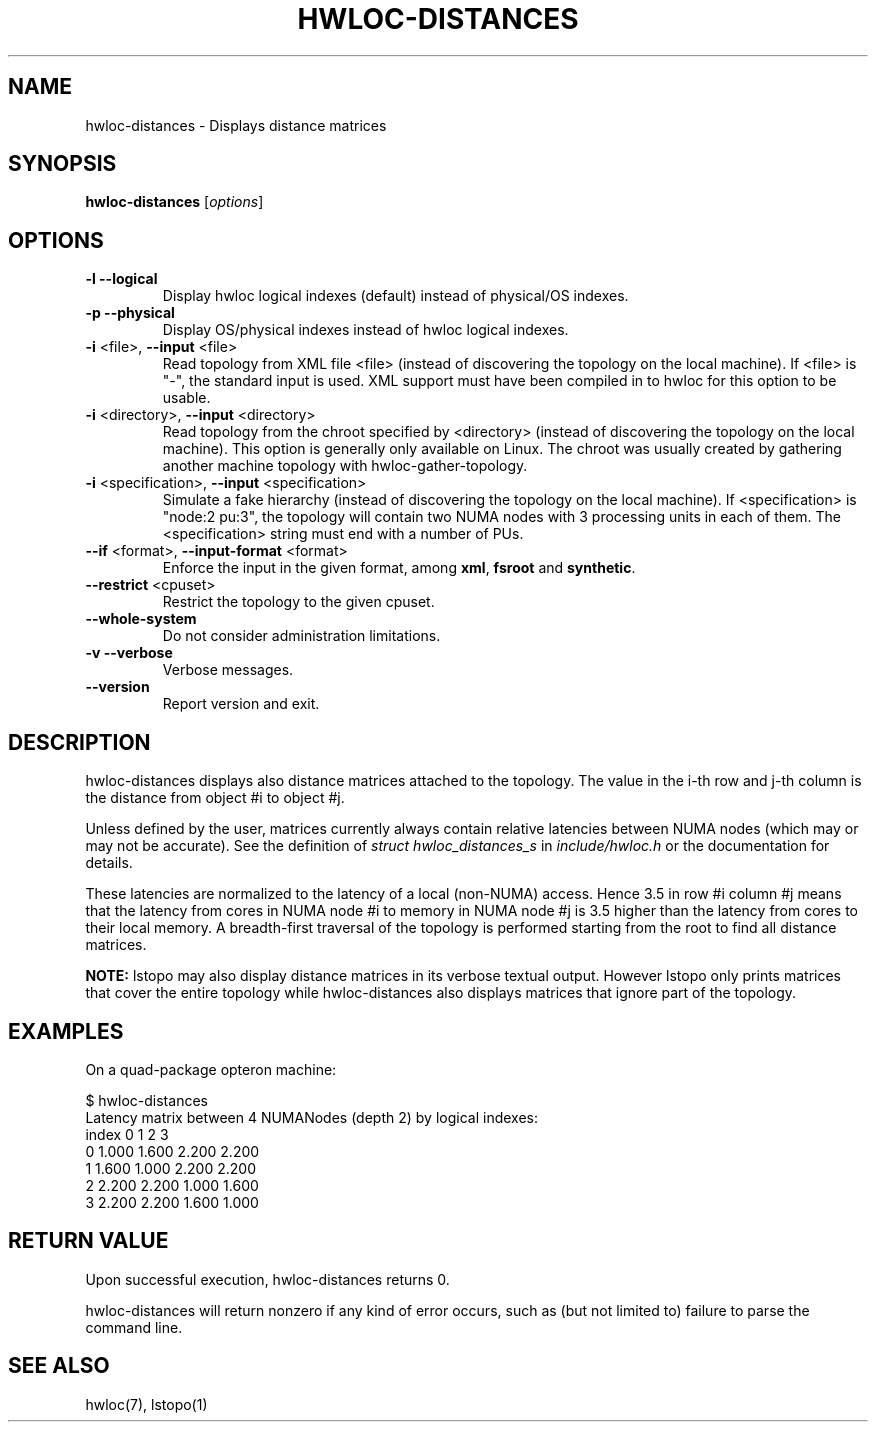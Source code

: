 .\" -*- nroff -*-
.\" Copyright © 2012-2018 Inria.  All rights reserved.
.\" Copyright © 2009-2010 Cisco Systems, Inc.  All rights reserved.
.\" See COPYING in top-level directory.
.TH HWLOC-DISTANCES "1" "Jun 03, 2019" "1.11.13" "hwloc"
.SH NAME
hwloc-distances \- Displays distance matrices
.
.\" **************************
.\"    Synopsis Section
.\" **************************
.SH SYNOPSIS
.B hwloc-distances
[\fIoptions\fR]
.
.\" **************************
.\"    Options Section
.\" **************************
.SH OPTIONS
.TP
\fB\-l\fR \fB\-\-logical\fR
Display hwloc logical indexes (default) instead of physical/OS indexes.
.TP
\fB\-p\fR \fB\-\-physical\fR
Display OS/physical indexes instead of hwloc logical indexes.
.TP
\fB\-i\fR <file>, \fB\-\-input\fR <file>
Read topology from XML file <file> (instead of discovering the
topology on the local machine).  If <file> is "\-", the standard input
is used.  XML support must have been compiled in to hwloc for this
option to be usable.
.TP
\fB\-i\fR <directory>, \fB\-\-input\fR <directory>
Read topology from the chroot specified by <directory> (instead of
discovering the topology on the local machine).  This option is
generally only available on Linux.  The chroot was usually created
by gathering another machine topology with hwloc-gather-topology.
.TP
\fB\-i\fR <specification>, \fB\-\-input\fR <specification>
Simulate a fake hierarchy (instead of discovering the topology on the
local machine). If <specification> is "node:2 pu:3", the topology will
contain two NUMA nodes with 3 processing units in each of them.
The <specification> string must end with a number of PUs.
.TP
\fB\-\-if\fR <format>, \fB\-\-input\-format\fR <format>
Enforce the input in the given format, among \fBxml\fR, \fBfsroot\fR
and \fBsynthetic\fR.
.TP
\fB\-\-restrict\fR <cpuset>
Restrict the topology to the given cpuset.
.TP
\fB\-\-whole\-system\fR
Do not consider administration limitations.
.TP
\fB\-v\fR \fB\-\-verbose\fR
Verbose messages.
.TP
\fB\-\-version\fR
Report version and exit.
.
.\" **************************
.\"    Description Section
.\" **************************
.SH DESCRIPTION
.
hwloc-distances displays also distance matrices attached to the topology.
The value in the i-th row and j-th column is the distance from
object #i to object #j.
.
.PP
Unless defined by the user, matrices currently always contain relative
latencies between NUMA nodes (which may or may not be accurate).
See the definition of \fIstruct hwloc_distances_s\fR in \fIinclude/hwloc.h\fR
or the documentation for details.
.
.PP
These latencies are normalized to the latency of a local (non-NUMA) access.
Hence 3.5 in row #i column #j means that the latency from cores in NUMA node
#i to memory in NUMA node #j is 3.5 higher than the latency from cores
to their local memory.
.
A breadth-first traversal of the topology is performed starting from
the root to find all distance matrices.
.
.PP
.B NOTE:
lstopo may also display distance matrices in its verbose textual output.
However lstopo only prints matrices that cover the entire topology while
hwloc-distances also displays matrices that ignore part of the topology.
.
.\" **************************
.\"    Examples Section
.\" **************************
.SH EXAMPLES
.PP
On a quad-package opteron machine:

    $ hwloc-distances
    Latency matrix between 4 NUMANodes (depth 2) by logical indexes:
      index     0     1     2     3
          0 1.000 1.600 2.200 2.200
          1 1.600 1.000 2.200 2.200
          2 2.200 2.200 1.000 1.600
          3 2.200 2.200 1.600 1.000
.
.
.\" **************************
.\"    Return value section
.\" **************************
.SH RETURN VALUE
Upon successful execution, hwloc-distances returns 0.
.
.PP
hwloc-distances will return nonzero if any kind of error occurs, such as
(but not limited to) failure to parse the command line.
.
.\" **************************
.\"    See also section
.\" **************************
.SH SEE ALSO
.
.ft R
hwloc(7), lstopo(1)
.sp
